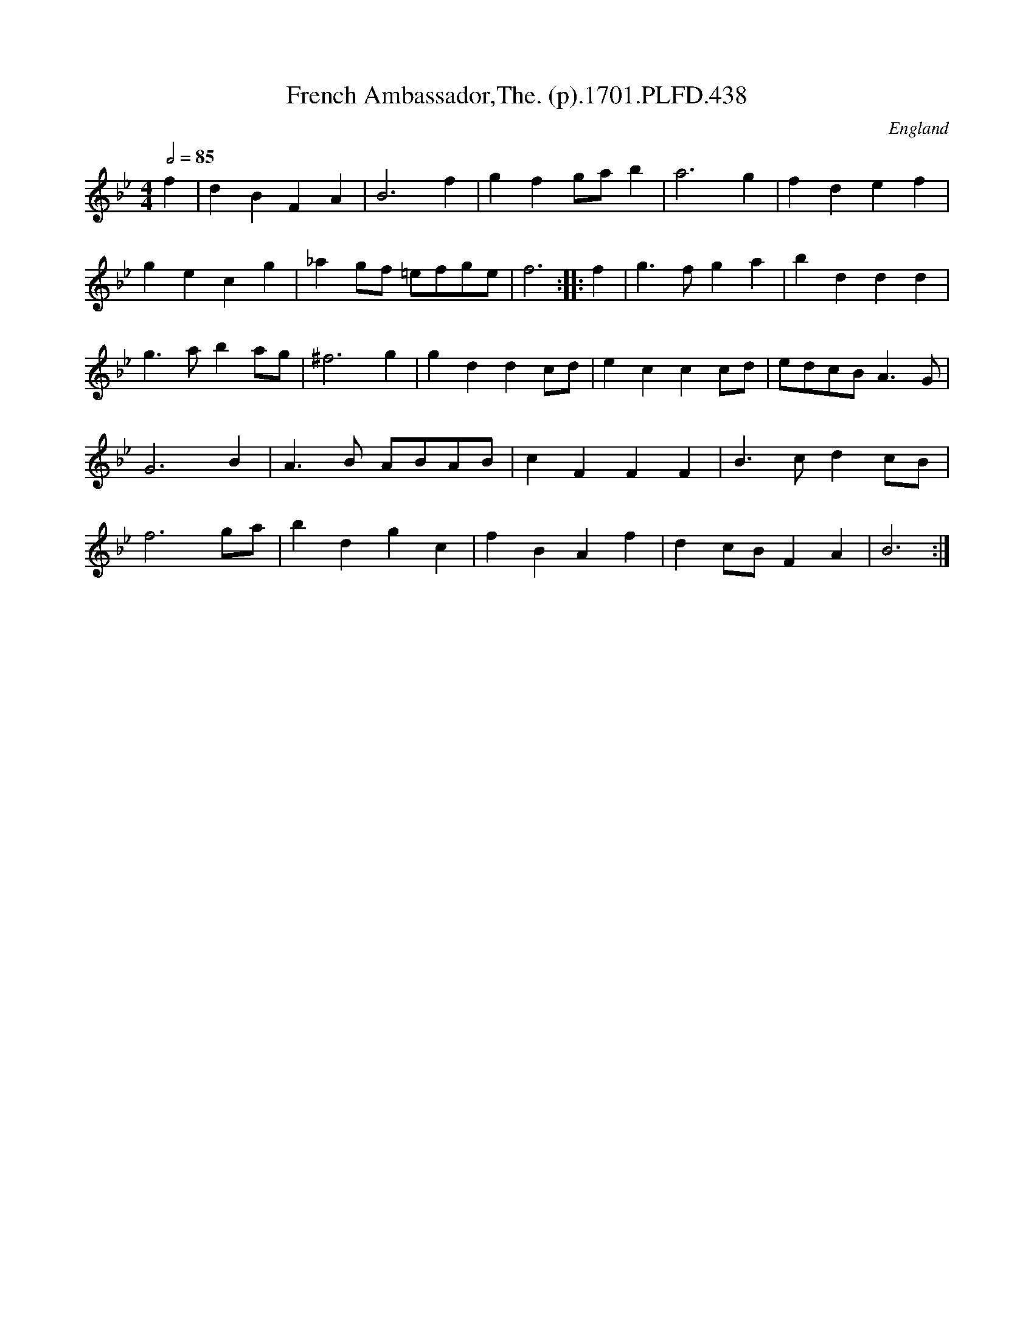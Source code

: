 X:438
T:French Ambassador,The. (p).1701.PLFD.438
M:4/4
L:1/4
Q:1/2=85
S:Playford, Dancing Master,11th Ed.,1701.
O:England
Z:Chris Partington.
K:Bb
f|dBFA|B3f|gfg/a/b|a3g|fdef|
gecg|_ag/f/ =e/f/g/e/|f3:||:f|g>fga|bddd|
g>aba/g/|^f3g|gddc/d/|eccc/d/|e/d/c/B/A>G|
G3B|A>B A/B/A/B/|cFFF|B>cdc/B/|
f3g/a/|bdgc|fBAf|dc/B/FA|B3:|

